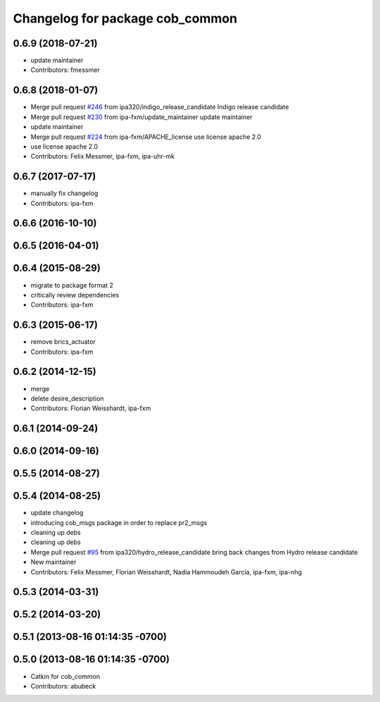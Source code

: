 ^^^^^^^^^^^^^^^^^^^^^^^^^^^^^^^^
Changelog for package cob_common
^^^^^^^^^^^^^^^^^^^^^^^^^^^^^^^^

0.6.9 (2018-07-21)
------------------
* update maintainer
* Contributors: fmessmer

0.6.8 (2018-01-07)
------------------
* Merge pull request `#246 <https://github.com/ipa320/cob_common/issues/246>`_ from ipa320/indigo_release_candidate
  Indigo release candidate
* Merge pull request `#230 <https://github.com/ipa320/cob_common/issues/230>`_ from ipa-fxm/update_maintainer
  update maintainer
* update maintainer
* Merge pull request `#224 <https://github.com/ipa320/cob_common/issues/224>`_ from ipa-fxm/APACHE_license
  use license apache 2.0
* use license apache 2.0
* Contributors: Felix Messmer, ipa-fxm, ipa-uhr-mk

0.6.7 (2017-07-17)
------------------
* manually fix changelog
* Contributors: ipa-fxm

0.6.6 (2016-10-10)
------------------

0.6.5 (2016-04-01)
------------------

0.6.4 (2015-08-29)
------------------
* migrate to package format 2
* critically review dependencies
* Contributors: ipa-fxm

0.6.3 (2015-06-17)
------------------
* remove brics_actuator
* Contributors: ipa-fxm

0.6.2 (2014-12-15)
------------------
* merge
* delete desire_description
* Contributors: Florian Weisshardt, ipa-fxm

0.6.1 (2014-09-24)
------------------

0.6.0 (2014-09-16)
------------------

0.5.5 (2014-08-27)
------------------

0.5.4 (2014-08-25)
------------------
* update changelog
* introducing cob_msgs package in order to replace pr2_msgs
* cleaning up debs
* cleaning up debs
* Merge pull request `#95 <https://github.com/ipa320/cob_common/issues/95>`_ from ipa320/hydro_release_candidate
  bring back changes from Hydro release candidate
* New maintainer
* Contributors: Felix Messmer, Florian Weisshardt, Nadia Hammoudeh García, ipa-fxm, ipa-nhg

0.5.3 (2014-03-31)
------------------

0.5.2 (2014-03-20)
------------------

0.5.1 (2013-08-16 01:14:35 -0700)
---------------------------------

0.5.0 (2013-08-16 01:14:35 -0700)
---------------------------------
* Catkin for cob_common
* Contributors: abubeck
